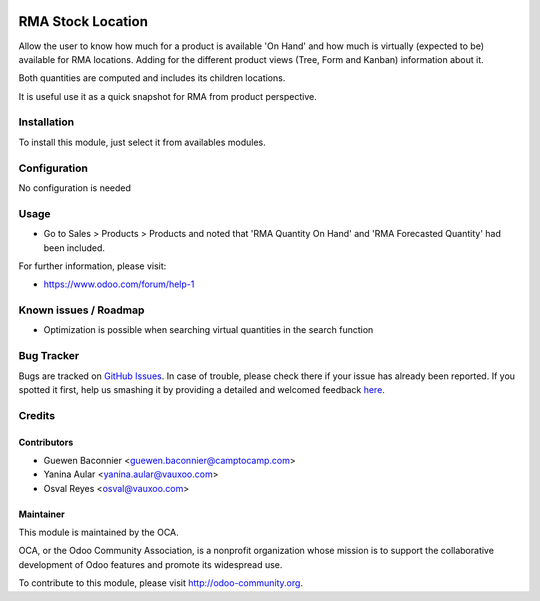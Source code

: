 .. image:: https://img.shields.io/badge/licence-AGPL--3-blue.svg
   :target: http://www.gnu.org/licenses/agpl-3.0-standalone.html
   :alt: License: AGPL-3

==================
RMA Stock Location
==================

Allow the user to know how much for a product is available 'On Hand' and how much is virtually (expected to be) available for RMA locations. Adding for the different product views (Tree, Form and Kanban) information about it.

Both quantities are computed and includes its children locations.

It is useful use it as a quick snapshot for RMA from product perspective.

Installation
============

To install this module, just select it from availables modules.

Configuration
=============

No configuration is needed

Usage
=====

* Go to Sales > Products > Products and noted that 'RMA Quantity On Hand' and
  'RMA Forecasted Quantity' had been included.

.. image:: https://odoo-community.org/website/image/ir.attachment/5784_f2813bd/datas
   :alt: Try me on Runbot
   :target: https://runbot.odoo-community.org/runbot/8.0/145

For further information, please visit:

* https://www.odoo.com/forum/help-1

Known issues / Roadmap
======================

* Optimization is possible when searching virtual quantities in the search function

Bug Tracker
===========

Bugs are tracked on `GitHub Issues <https://github.com/OCA/rma/issues>`_.
In case of trouble, please check there if your issue has already been reported.
If you spotted it first, help us smashing it by providing a detailed and welcomed feedback
`here <https://github.com/OCA/rma/issues/new?body=module:%20crm_rma_stock_location%0Aversion:%208.0%0A%0A**Steps%20to%20reproduce**%0A-%20...%0A%0A**Current%20behavior**%0A%0A**Expected%20behavior**>`_.


Credits
=======

Contributors
------------

* Guewen Baconnier <guewen.baconnier@camptocamp.com>
* Yanina Aular <yanina.aular@vauxoo.com>
* Osval Reyes <osval@vauxoo.com>

Maintainer
----------

.. image:: https://odoo-community.org/logo.png
   :alt: Odoo Community Association
   :target: https://odoo-community.org

This module is maintained by the OCA.

OCA, or the Odoo Community Association, is a nonprofit organization whose
mission is to support the collaborative development of Odoo features and
promote its widespread use.

To contribute to this module, please visit http://odoo-community.org.
